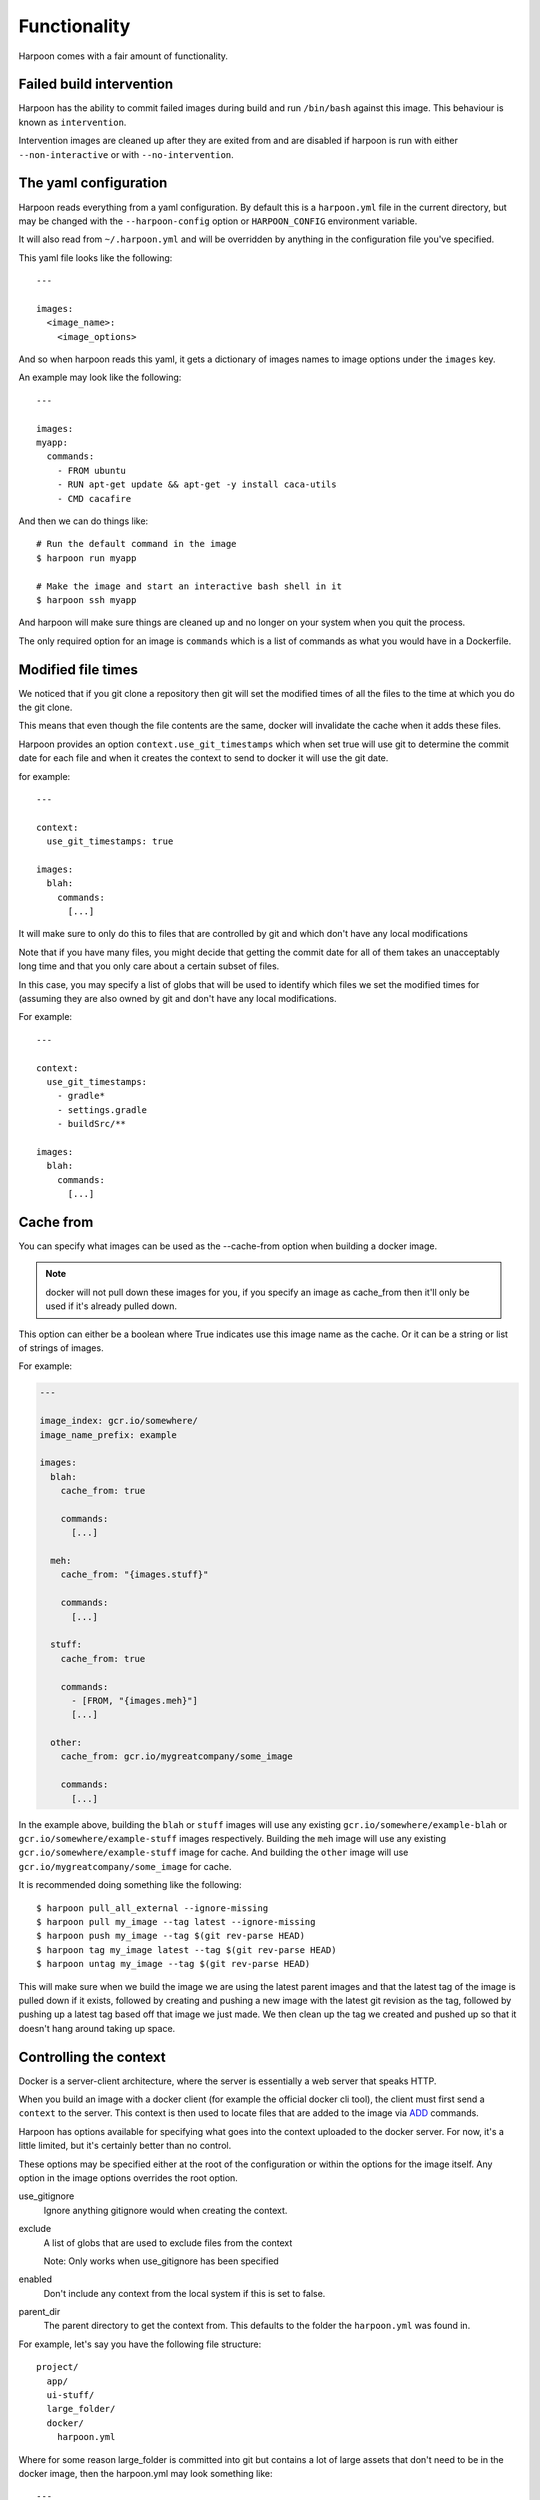 .. _functionality:

Functionality
=============

Harpoon comes with a fair amount of functionality.

Failed build intervention
-------------------------

Harpoon has the ability to commit failed images during build and run ``/bin/bash``
against this image. This behaviour is known as ``intervention``.

Intervention images are cleaned up after they are exited from and are disabled
if harpoon is run with either ``--non-interactive`` or with ``--no-intervention``.

The yaml configuration
----------------------

Harpoon reads everything from a yaml configuration. By default this is a
``harpoon.yml`` file in the current directory, but may be changed with the
``--harpoon-config`` option or ``HARPOON_CONFIG`` environment variable.

It will also read from ``~/.harpoon.yml`` and will be overridden by anything in
the configuration file you've specified.

This yaml file looks like the following::

  ---

  images:
    <image_name>:
      <image_options>

And so when harpoon reads this yaml, it gets a dictionary of images names to
image options under the ``images`` key.

An example may look like the following::

  ---

  images:
  myapp:
    commands:
      - FROM ubuntu
      - RUN apt-get update && apt-get -y install caca-utils
      - CMD cacafire

And then we can do things like::

  # Run the default command in the image
  $ harpoon run myapp

  # Make the image and start an interactive bash shell in it
  $ harpoon ssh myapp

And harpoon will make sure things are cleaned up and no longer on your system
when you quit the process.

The only required option for an image is ``commands`` which is a list of commands
as what you would have in a Dockerfile.

Modified file times
-------------------

We noticed that if you git clone a repository then git will set the modified
times of all the files to the time at which you do the git clone.

This means that even though the file contents are the same, docker will invalidate
the cache when it adds these files.

Harpoon provides an option ``context.use_git_timestamps`` which when set true will use
git to determine the commit date for each file and when it creates the context to
send to docker it will use the git date.

for example::

  ---

  context:
    use_git_timestamps: true

  images:
    blah:
      commands:
        [...]

It will make sure to only do this to files that are controlled by git and which
don't have any local modifications

Note that if you have many files, you might decide that getting the commit date
for all of them takes an unacceptably long time and that you only care about a
certain subset of files.

In this case, you may specify a list of globs that will be used to identify which
files we set the modified times for (assuming they are also owned by git and don't
have any local modifications.

For example::

  ---

  context:
    use_git_timestamps:
      - gradle*
      - settings.gradle
      - buildSrc/**

  images:
    blah:
      commands:
        [...]

Cache from
----------

You can specify what images can be used as the --cache-from option when building
a docker image.

.. note:: docker will not pull down these images for you, if you specify an
  image as cache_from then it'll only be used if it's already pulled down.

This option can either be a boolean where True indicates use this image name as
the cache. Or it can be a string or list of strings of images.

For example:

.. code-block:: yaml
  
  ---

  image_index: gcr.io/somewhere/
  image_name_prefix: example

  images:
    blah:
      cache_from: true

      commands:
        [...]

    meh:
      cache_from: "{images.stuff}"

      commands:
        [...]

    stuff:
      cache_from: true

      commands:
        - [FROM, "{images.meh}"]
        [...]

    other:
      cache_from: gcr.io/mygreatcompany/some_image

      commands:
        [...]

In the example above, building the ``blah`` or ``stuff`` images will use any
existing ``gcr.io/somewhere/example-blah`` or ``gcr.io/somewhere/example-stuff``
images respectively. Building the ``meh`` image will use any existing
``gcr.io/somewhere/example-stuff`` image for cache. And building the ``other``
image will use ``gcr.io/mygreatcompany/some_image`` for cache.

It is recommended doing something like the following::

  $ harpoon pull_all_external --ignore-missing
  $ harpoon pull my_image --tag latest --ignore-missing
  $ harpoon push my_image --tag $(git rev-parse HEAD)
  $ harpoon tag my_image latest --tag $(git rev-parse HEAD)
  $ harpoon untag my_image --tag $(git rev-parse HEAD)

This will make sure when we build the image we are using the latest parent images
and that the latest tag of the image is pulled down if it exists, followed by
creating and pushing a new image with the latest git revision as the tag, followed
by pushing up a latest tag based off that image we just made. We then clean up
the tag we created and pushed up so that it doesn't hang around taking up space.

Controlling the context
-----------------------

Docker is a server-client architecture, where the server is essentially a web
server that speaks HTTP.

When you build an image with a docker client (for example
the official docker cli tool), the client must first send a ``context`` to the
server. This context is then used to locate files that are added to the image
via `ADD <https://docs.docker.com/reference/builder/#add>`_ commands.

Harpoon has options available for specifying what goes into the context uploaded
to the docker server. For now, it's a little limited, but it's certainly better
than no control.

These options may be specified either at the root of the configuration or within
the options for the image itself. Any option in the image options overrides the
root option.

use_gitignore
  Ignore anything gitignore would when creating the context.

exclude
  A list of globs that are used to exclude files from the context

  Note: Only works when use_gitignore has been specified

enabled
  Don't include any context from the local system if this is set to false.

parent_dir
  The parent directory to get the context from. This defaults to the folder the
  ``harpoon.yml`` was found in.

For example, let's say you have the following file structure::

  project/
    app/
    ui-stuff/
    large_folder/
    docker/
      harpoon.yml

Where for some reason large_folder is committed into git but contains a lot of
large assets that don't need to be in the docker image, then the harpoon.yml
may look something like::

  ---

  context:
    use_gitignore: true

  folders:
    - project_dir: "{config_root}/.."

  images:
    myapp:
      context:
        parent_dir: "{folders.project_dir}"
        exclude:
          - large_folder/**
          - docker/**

      commands:
        - FROM ubuntu
        - ADD app /project/app
        - ADD ui-stuff /project/ui-stuff
        - RUN setup_commands

This also means it's very easy to have multiple docker files adding content from
the same folder.

Inter-Document linking
----------------------

Many option values in the ``harpoon.yml`` file will be formatted such that you
can reference the value from something else in the document.

For example, let's say you want to link one image into another::

    ---

    images:
      db:
        commands:
          - <commands here>
      app:
        links:
          - ["{images.db}", "dbhost"]

        commands:
          - <commands here>

The formatting works such that looking for "{name}" will look for ``name`` in the
options. In this case it looks for 'options["images"]["db"]["container_name"]'

Note that images have some generated values:

image_name
  The name of the image that is created. This is produced by concatenating the
  ``image_index`` and ``image_name_prefix`` options it finds with the name of
  the image.

  So for::

    ---

    image_index: some-registry.somewhere.com/user/
    image_name_prefix: my-project
    images:
        blah:
            [..]

  ``images.blah.image_name`` will be "some-registry.somewhere.com/user/my-project-blah"

container_name
  This is a concatenation of the ``image_name`` and a uuid1 hash.

  This means if we fail to clean up, future invocations won't complain about
  conflicting container names.

Environment variables
---------------------

There are two special format options for environment variables. One for when the
variable should be resolved in the container and one for when it should be
resolved by harpoon.

The one resolved by harpoon is ":from_env". This will complain if the variable
you want is not in the environment given to harpoon. A good use case for this
is modifying the image_index based on an environment variable::

  ---

  images:
    blah
      image_index: "{IMAGE_INDEX:from_env}"
      commands:
        ...

This will complain if there is no ``IMAGE_INDEX`` environment variable and if it
does exist will replace it with the value of that variable.

Then there is ":env" that you can use to transform something into
a bash variable. So "{BLAH:env}" transforms into "${BLAH}".

For example::

  ---

  images:
    blah:
      commands:
        ...

      tasks:
        something:
          options:
            bash: "echo {THINGS:env} > /tmp"
            env:
              - THINGS

Then this will run the container with the docker-cli equivalent of "--env THINGS"
and run the command "/bin/bash -c 'echo ${THINGS} > /tmp'".

You can also specify environment variables via the --env switch.

Also, you can specify "env", "images.<image>.env" or
"images.<image>.tasks.<task>.env" as a list of environment variables you want
in your image.

The syntax for the variables are:

  VARIABLE
    Will complain if this variable isn't in your current environment and will
    expose this environment variable to the container

  VARIABLE=VALUE
    Will set this variable to VALUE regardless of whether it's in your environment
    or not

  VARIABLE:DEFAULT
    Will set this variable to DEFAULT if it's not in your current environment,
    otherwise it will use the value in your environment

Dockerfile commands
-------------------

So when you specify your image you specify a list of commands to go into the
Dockerfile as a list of instructions::

  ---

  images:
    myimage:
      commands:
        - <instruction>
        - <instruction>
        - <instruction>

Where instruction may be::

<string>

  A string is just added into the Dockerfile as is

[<string>, <string>]

  The first string is used as is, the second string is formatted and the two
  results are joined together to form the command.

  So let's say you have::

    ---

    image_name_prefix: amazing-project

    images:
      base:
        commands:
          <commands here>
      app:
        commands:
          - [FROM, "{images.base}"]

  Then the first instruction for the ``app`` Dockerfile will be a FROM command
  that uses the ``base`` image.

[<string>, [<string>, <string>, ...]]
  A list of a string and a list will use the first string as the command
  unmodified and it will then format each string and use that as a seperate
  value.

  So let's say you have::

    ---

    image_name_prefix: amazing-project

    passwords:
      db: sup3rs3cr3t

    images:
      app:
        commands:
          - FROM ubuntu
          - [ENV, ["DBPASSWORD {passwords.db}", "random_variable 3"]]

  Then the resulting Dockerfile for the ``app`` image will look like::

    FROM ubuntu
    ENV DBPASSWORD sup3rs3cr3t
    ENV random_variable 3

[<string>, <dictionary>]
  This has special meaning depending on the first String.

  [ADD, {content:<content>, mtime:<mtime>, dest:<dest>}]

    This will add a file to the context with the content specified and make
    sure that gets to the destination specified.

    So say you have::

      ---

      images:
        app:
          commands:
            - FROM ubuntu
            - - ADD
              - dest: /tmp/blah
                mtime: 1433139432
                content: |
                  blah and
                  stuff

    This will add a file to the context with the name as some uuid value.
    For example "DDC895F6-6F65-43C1-BDAA-00C4B3F9BB7B" and then the
    Dockerfile will look like::

      FROM ubuntu
      ADD DDC895F6-6F65-43C1-BDAA-00C4B3F9BB7B /tmp/blah

    The mtime you specify will be the modified time that is given to this temp
    file.

  [ADD, {content: {image: <image>, path: <path>}, dest: <dest>, mtime: <mtime>}]

    This will add the files found in <image> at <path> to <dest>. It uses a tar
    file to add in these files to the context and that tar file with have a
    modified time of <mtime>

    For example:

    .. code-block:: yaml

      ---

      images:
        one:
          commands:
            - FROM busybox
            - RUN mkdir /tmp/blah
            - RUN echo 'lol' > /tmp/blah/one
            - RUN echo 'hehehe' > /tmp/blah/two
            - RUN mkdir /tmp/blah/another
            - RUN echo 'hahahha' > /tmp/blah/another/three
            - RUN echo 'hello' > /tmp/other

        two:
          commands:
            - FROM busybox

            - - ADD
              - dest: /tmp/copied
                content:
                  image: "{images.one}"
                  path: /tmp/blah
                mtime: 1463473251

            - - ADD
              - dest: /tmp/copied/other
                content:
                  image: "{images.one}"
                  path: /tmp/other
                mtime: 1463473251

            - CMD find /tmp/copied -type f -exec echo {} \; -exec cat {} \;

          tasks:
            cat:
              description: Cat out the copied file from the one image!

    Using this definition, we can now run ``harpoon cat`` and it will print out
    the files we stole from the ``one`` image!

  [ADD, {context:<context>, mtime:<mtime>, dest:<dest>}]

    This is the same as specifying ``content`` instead of ``context``, however
    ``context`` is the same as the context options on the image and will create
    a tar archive that is untarred into the dockerfile.

  [ADD, {prefix: <prefix>, get:[<string>, <string>]}]

    This is a shortcut for adding many files with the same destination
    prefix.

    For example::

      ---

      images:
        app:
          commands:
            - FROM ubuntu
            - - ADD
              - prefix: /app
                get:
                  - app
                  - lib
                  - spec

    Which translates to::

      FROM ubuntu
      ADD app /app/app
      ADD lib /app/lib
      ADD spec /app/spec

Dependant containers
--------------------

When you reference an image_name created by the harpoon config, then harpoon
will ensure that image is created before it's used.

Also, if you specify a container_name created by the harpoon config, harpoon
will ensure that container is running before it is used.

For example, say you have this folder structure::

  project/
    app/
      app/
      db/
      lib/
      spec/
      config/
      Gemfile
      Gemfile.lock
      Rakefile
    docker/
      harpoon.yml

Then your harpoon.yml may look like::

  ---

  folders:
    api_dir: "{config_dir}/.."

  images:
    bundled:
      context:
        parent_dir: "{folders.api_dir}"

      commands:
        - FROM some_image_with_ruby_installed

        - RUN apt-get -y install libmysqlclient-dev ruby-dev

        - RUN mkdir /api
        - ADD Gemfile /api/
        - ADD Gemfile.lock /api/

        - WORKDIR /api
        - RUN bundle config --delete path && bundle config --delete without && bundle install

    mysql:
      context:
        parent_dir: "{folders.api_dir}"

      commands:
        - [FROM, "{images.bundled}"]
        - VOLUME shared

        <install mysql>

        ## Expose the database
        - EXPOSE 3306

        - [ADD, {prefix: "/app", get: ["db", "lib", "config", "app", "Rakefile"]}]

        ## Run the migrations
        - RUN (mysqld &) && rake db:create db:migrate

        - CMD cp /app/db/schema.rb /shared && mysqld

    unit_tests:
      context:
        parent_dir: "{folders.api_dir}"

      links:
        - ["{images.mysql}", "dbhost"]

      volumes:
        share_with:
          - "{images.mysql}"

      commands:
        - [FROM, "{images.bundled}"]
        - ADD . /app/

        - CMD cp /shared/schema.rb /app/db && rake

And harpoon will ensure that the bundled image is created before both the mysql
and unit_tests images are created, and that when we run the unit_tests container
it first creates the mysql container.

Harpoon will also ensure all these containers are cleaned up afterwards. Images
stay around because we want to use the awesome caching powers of Docker.

Linking containers and volumes
------------------------------

You have the following options available:

links
  A list of strings representing the container name to link into the container

  Or a list of list of strings of ``[container_name, link_name]`` where
  ``container_name`` may be of the form ``{images.<image_name>}`` (i.e. a
  reference to an image specified in the configuration.

  Harpoon will spawn docker networks such that each container has it's own
  network with the specified linked containers in it.

  These networks are cleaned up when all the containers specified in it have
  been stopped.

  For example::

    ---

    images:
      db:
        commands:
          ...
      app:
        links:
          - ["{images.db}", "dbhost"]
        commands:
          ...

  Will make sure that when you start the app container, it will run the db
  image in a detached state and there will be an entry in the ``/etc/hosts`` of
  the ``app`` container that points ``dbhost`` to this ``db`` container.

volumes.share_with
  This behaves like ``link`` in that you specify strings similar to what you
  would do for the docker cli (https://docs.docker.com/userguide/dockervolumes/#creating-and-mounting-a-data-volume-container)

  So something like::

    ---

    images:
      db:
        commands:
          - FROM ubuntu
          - VOLUME /shared
      app:
        volumes:
          share_with:
            - "{images.db}"
        commands:
          ...

  Then the ``app`` container will share the volumes from the ``db`` container.

volumes.mount
  This is also specified as string similar to what you do for the docker cli
  (https://docs.docker.com/userguide/dockervolumes/#data-volumes)

  For example::

    ---

    folders:
      app_dir: "{config_root}/../app"

    images:
      app:
        volumes:
          mount:
            - "{app_dir}/coverage:/project/app/coverage:rw"

  Will mount the ``coverage`` directory from the host into /project/app/coverage
  on the image.

Sometimes you need your dependency container to not be running in a detached
container. To make it so a dependency is running in an attached container, you
may specify ``dependency_options``::

  ---

  images:
    runner:
      commands:
        ...
        - CMD activator run

    uitest:
      links:
        - ["{images.runner}", "running"]

      dependency_options:
        runner:
          # Typesafe activator run stops in a detached container
          attached: True

      commands:
        ...
        - CMD ./do_a_uitest.sh running:9000

Waiting for dependency containers
---------------------------------

Harpoon will let you specify ``wait_condition`` options to say what conditions
must be satisfied before a container is considered ready to be used as a
dependency.

For example:

.. code-block:: yaml

  ---

  images:
    first:
      commands:
        - FROM ubuntu:14.04
        - CMD sleep 4 && touch /tmp/wait

      wait_condition:
        file_exists:
          - /tmp/wait

    second:
      links:
        - "{image.first}"

      commands:
        - FROM ubuntu:14.04
        - CMD date

When we do something like ``harpoon run second`` it will create images for both
of them, and then create a container for the ``first`` image, wait for the
condition to be met (in this case waiting for ``/tmp/wait`` to exist in the
container) and then, when that condition is met, will start the ``second``
container and link it with the first.

There are several different conditions you may specify:

greps
    A dictionary of <file to grep>: <string to grep for>

command
    A list of commands that must be met

port_open
    A list of ports that must be waiting for traffic (tested with ``nc -z 127.0.0.1 <port>``)

file_value
    A dictionary of <file>: <expected content>

curl_result
    A dictionary of <url>: <expected result>

file_exists
    A list of files to look for

You also have these two options:

timeout
  Fail waiting for the container after this amount of time

wait_between_attempts
  Wait atleast this long between attempting to resolve all the conditions

You may also specify wait_conditions for dependencies on the container that uses
those dependencies:

.. code-block:: yaml

  ---

  images:
    first:
      commands:
        - FROM ubuntu:14.04
        - CMD sleep 4 && touch /tmp/wait

    second:

      dependency_options:
        first:
          wait_condition:
            file_exists:
              - /tmp/wait

      links:
        - "{image.first}"

      commands:
        - FROM ubuntu:14.04
        - CMD date

Wait conditions specified this way will overwrite any wait_conditions set by the
dependency itself.

Port bound detection
--------------------

One of the more annoying errors that can happen is if a container wants to bind
to a port that already exists, harpoon would just complain saying the container
exited with a nonzero exit code before it even started.

With this new feature since version 0.5.8.2 Harpoon will try and work out if
the required ports are already bound and complain if they are:

.. code-block:: yaml

  ---

  images:
    my_image:
      context: false
      commands:
        - FROM ubuntu:14.04
        - CMD python3 -m http.server 9000

      tasks:
        runner:
          description: Run our python server in the docker container
          options:
            ports:
              - "9000:9000"

.. code-block:: text

  $ python3 -m http.server 9000 &
  $ harpoon runner
  11:06:37 INFO    harpoon.executor Connected to docker daemon    driver=aufs     kernel=4.1.17-boot2docker
  11:06:37 INFO    option_merge.collector Adding configuration from /Users/stephen.moore/.harpoonrc.yml
  11:06:37 INFO    option_merge.collector Adding configuration from /Users/stephen.moore/deleteme/harpoon.yml
  11:06:37 INFO    harpoon.collector Converting harpoon
  11:06:37 INFO    harpoon.collector Converting images.my_image
  11:06:37 INFO    harpoon.ship.builder Making image for 'my_image' (my_image) - FROM ubuntu:14.04
  11:06:37 INFO    harpoon.ship.builders.mixin Building 'my_image' in '/Users/stephen.moore/deleteme' with 10.2 kB of context
  Step 1 : FROM ubuntu:14.04
  ---> 06ab2de020f4
  Step 2 : CMD python3 -m http.server 9000
  ---> Running in 32200c32359a
  ---> 15052fde2407
  Removing intermediate container 32200c32359a
  Successfully built 15052fde2407
  11:06:38 INFO    harpoon.ship.runner Creating container from my_image   image=my_image  container_name=my_image-4826b066-1582-11e6-a2d8-20c9d088bcc7    tty=True
  11:06:38 INFO    harpoon.ship.runner    Using ports     ports=[9000]
  11:06:38 INFO    harpoon.ship.runner    Port bindings: [9000]
  11:06:38 INFO    harpoon.executor Connected to docker daemon    driver=aufs     kernel=4.1.17-boot2docker
  11:06:38 INFO    harpoon.ship.runner Removing container my_image-4826b066-1582-11e6-a2d8-20c9d088bcc7:ec5867550aeff206fd4d64258053e123fe092f96148725634e66f977a6513609

  !!!!!!!!!!!!!!!!!!!!!!!!!!!!!!!!!!!!!!!!!!!!!!!!!!!!!!!!!!!!!!!!!!!!!!!!!!!!!!!!
  Something went wrong! -- AlreadyBoundPorts
          "Ports are already bound by something else"     ports=[9000]

Authentication
--------------

Harpoon supports authentication for registries via plain credentials, Kms
encrypted credentials or via a "slip" in an S3 bucket.

It also supports the Google Container registry if you have run
``gcloud auth configure-docker``
(https://cloud.google.com/sdk/gcloud/reference/auth/configure-docker)

.. code-block:: yaml

  authentication:
    registry.my-amazing-company.com.au
      reading:
        use: plain
        username: bob
        password: super_s3cr3t
      writing:
        use: kms
        role: arn:aws:iam::1234544232:role/kms-reader
        region: ap-southeast-2
        username: bob
        password: CiB1pqppldpSEDooCLKBYvCRHy/qWPs9+yJ0eUJ0MKRHsxKLAQEBAgB4daaqaZXaUhA6KAiygWLwkR8v6lj7PfsidHlCdDCkR7MAAABiMGAGCSqGSIb3DQEHBqBTMFECAQAwTAYJKoZIhvcNAQcBMB4GCWCGSAFlAwQBLjARBAzo+RPkrpz3+4riJkQCARCAH7NXjqqu0OSmYtiNXK7SrUw3mzWa8NYy5KfC4RKGFTQ=

    registry.my-other-amazing-company.com.au
      reading:
        use: s3_slip
        role: arn:aws:iam::124879330703/role/s3_reader
        location: s3://my-amazing-slips/the-slip.txt

Plain authentication is what it says, just plain text and use as is. Kms encrypted
means that the password is a base64 encoded encrypted string that is decrypted
with kms after assuming the specified role.

S3 Slips are a special construct where there is a file in s3 containing a string
of "username:password" and harpoon will assume the specified role and use that to
get the slip and extract the username and password from it.

S3 slips are nice in that they can be rotated and the client doesn't need to know
that it's been rotated (so long as it gets the new creds each time it interacts
with the registry)

Squashing containers
--------------------

This feature is deprecated and will be removed from future versions of harpoon.

Currently if you want to squash your containers, you must rely on the third party
`docker squash <https://github.com/jwilder/docker-squash>`_ tool.

Harpoon loosely integrates with this tool using the ``squash_after`` and
``squash_before_push`` options.

The ``squash_after`` option means that docker-squash will be used every time the
image is built, whereas ``squash_before_push`` is used only if the image is
about to be pushed by harpoon.

Both options can be either a boolean saying ``true`` or ``false``; or can be a
list of extra DockerFile commands to use before squashing the image.

If extra DockerFile commands are specified, an intermediate image is created with
these extra commands and it's the intermediate image that will be squashed.

For example:

.. code-block:: yaml

  images:
      with_node:
        image_index: <wherever your docker index is>
        commands:
          - FROM ubuntu:14.04
          - RUN apt-get update && apt-get install software-properties-common -y
          - RUN add-apt-repository ppa:chris-lea/node.js
          - RUN apt-get update && apt-get install -y nodejs
          - RUN mkdir /project

        squash_before_push:
          - RUN sudo apt-get clean

        tasks:
          node_version:
            options:
              command: node --version

With this configuration we can run our ``node_version`` task without having to
wait for docker-squash to do it's thing and when we're ready, ``harpoon push with_node``
will build and squash and push the image.

